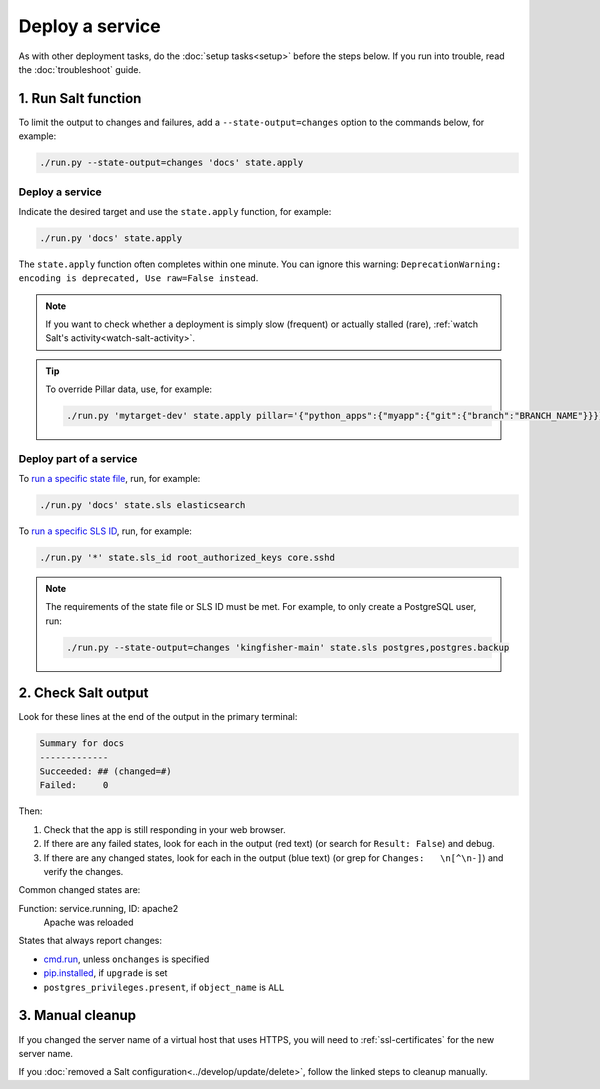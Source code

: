 Deploy a service
================

As with other deployment tasks, do the :doc:`setup tasks<setup>` before the steps below. If you run into trouble, read the :doc:`troubleshoot` guide.

1. Run Salt function
--------------------

To limit the output to changes and failures, add a ``--state-output=changes`` option to the commands below, for example:

.. code-block:: bash

    ./run.py --state-output=changes 'docs' state.apply

Deploy a service
~~~~~~~~~~~~~~~~

Indicate the desired target and use the ``state.apply`` function, for example:

.. code-block:: bash

    ./run.py 'docs' state.apply

The ``state.apply`` function often completes within one minute. You can ignore this warning: ``DeprecationWarning: encoding is deprecated, Use raw=False instead``.

.. note::

   If you want to check whether a deployment is simply slow (frequent) or actually stalled (rare), :ref:`watch Salt's activity<watch-salt-activity>`.

.. tip::

   To override Pillar data, use, for example:

   .. code-block:: bash

      ./run.py 'mytarget-dev' state.apply pillar='{"python_apps":{"myapp":{"git":{"branch":"BRANCH_NAME"}}}}'

Deploy part of a service
~~~~~~~~~~~~~~~~~~~~~~~~

To `run a specific state file <https://docs.saltproject.io/en/latest/ref/modules/all/salt.modules.state.html#salt.modules.state.sls>`__, run, for example:

.. code-block:: bash

   ./run.py 'docs' state.sls elasticsearch

To `run a specific SLS ID <https://docs.saltproject.io/en/latest/ref/modules/all/salt.modules.state.html#salt.modules.state.sls_id>`__, run, for example:

.. code-block:: bash

   ./run.py '*' state.sls_id root_authorized_keys core.sshd

.. note::

   The requirements of the state file or SLS ID must be met. For example, to only create a PostgreSQL user, run:

   .. code-block:: bash

      ./run.py --state-output=changes 'kingfisher-main' state.sls postgres,postgres.backup

2. Check Salt output
--------------------

Look for these lines at the end of the output in the primary terminal:

.. code-block:: none

    Summary for docs
    -------------
    Succeeded: ## (changed=#)
    Failed:     0

Then:

#. Check that the app is still responding in your web browser.
#. If there are any failed states, look for each in the output (red text) (or search for ``Result: False``) and debug.
#. If there are any changed states, look for each in the output (blue text) (or grep for ``Changes:   \n[^\n-]``) and verify the changes.

Common changed states are:

Function: service.running, ID: apache2
  Apache was reloaded

States that always report changes:

-  `cmd.run <https://docs.saltproject.io/en/latest/ref/states/all/salt.states.cmd.html>`__, unless ``onchanges`` is specified
-  `pip.installed <https://github.com/saltstack/salt/issues/24216>`__, if ``upgrade`` is set
-  ``postgres_privileges.present``, if ``object_name`` is ``ALL``

3. Manual cleanup
-----------------

If you changed the server name of a virtual host that uses HTTPS, you will need to :ref:`ssl-certificates` for the new server name.

If you :doc:`removed a Salt configuration<../develop/update/delete>`, follow the linked steps to cleanup manually.
